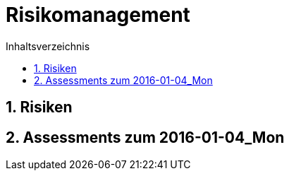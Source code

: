 = Risikomanagement
:toc-title: Inhaltsverzeichnis
:toc: left
:numbered:
:imagesdir: ..
:imagesdir: ./img
:imagesoutdir: ./img




== Risiken







== Assessments zum 2016-01-04_Mon 








